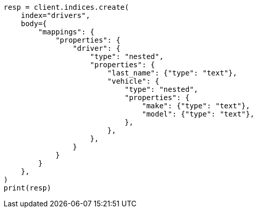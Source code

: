 // query-dsl/nested-query.asciidoc:139

[source, python]
----
resp = client.indices.create(
    index="drivers",
    body={
        "mappings": {
            "properties": {
                "driver": {
                    "type": "nested",
                    "properties": {
                        "last_name": {"type": "text"},
                        "vehicle": {
                            "type": "nested",
                            "properties": {
                                "make": {"type": "text"},
                                "model": {"type": "text"},
                            },
                        },
                    },
                }
            }
        }
    },
)
print(resp)
----